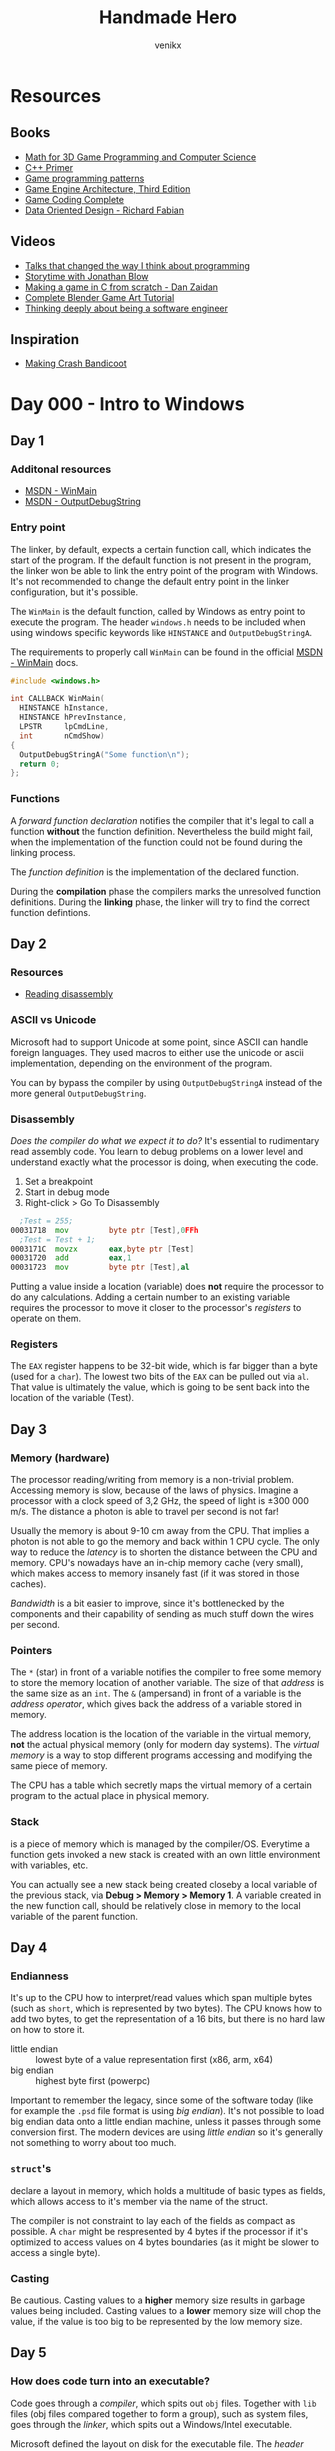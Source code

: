 #+TITLE: Handmade Hero
#+AUTHOR: venikx
#+STARTUP: content, indent

* Resources
** Books
- [[https://www.amazon.com/Mathematics-Programming-Computer-Graphics-Third/dp/1435458869/ref=pd_sim_14_6?_encoding=UTF8&pd_rd_i=1435458869&pd_rd_r=03JCN0ZJNDAT89T9RDWD&pd_rd_w=3Qgen&pd_rd_wg=8Cvny&psc=1&refRID=03JCN0ZJNDAT89T9RDWD][Math for 3D Game Programming and Computer Science]]
- [[https://www.amazon.com/Primer-5th-Stanley-B-Lippman/dp/0321714113][C++ Primer]]
- [[https://www.amazon.com/Game-Programming-Patterns-Robert-Nystrom/dp/0990582906/ref=pd_sim_14_2?_encoding=UTF8&pd_rd_i=0990582906&pd_rd_r=4ACE7CH5N5S6J9NP64EF&pd_rd_w=XD1Tt&pd_rd_wg=yc1pf&psc=1&refRID=4ACE7CH5N5S6J9NP64EF][Game programming patterns]]
- [[https://www.amazon.com/Engine-Architecture-Third-Jason-Gregory/dp/1138035459/ref=sr_1_1?keywords=game+engine+architecture&qid=1563911648&s=books&sr=1-1][Game Engine Architecture, Third Edition]]
- [[https://www.amazon.com/Game-Coding-Complete-Fourth-McShaffry/dp/1133776574/ref=pd_sim_14_2?_encoding=UTF8&pd_rd_i=1133776574&pd_rd_r=9TQGA57P3Q0F85MAZXTP&pd_rd_w=i5EIx&pd_rd_wg=8Nb8o&psc=1&refRID=9TQGA57P3Q0F85MAZXTP][Game Coding Complete]]
- [[http://www.dataorienteddesign.com/dodbook/][Data Oriented Design - Richard Fabian]]

** Videos
- [[http://www.opowell.com/post/talks-that-changed-the-way-i-think-about-programming/][Talks that changed the way I think about programming]]
- [[https://www.youtube.com/watch?v=UwBl7Rnkt78][Storytime with Jonathan Blow]]
- [[https://www.youtube.com/watch?v=cTwh9oHcs1w][Making a game in C from scratch - Dan Zaidan]]
- [[https://www.gamefromscratch.com/page/Complete-Blender-Game-Art-Tutorial-From-zero-experience-to-2D-or-3D-game-ready-asset.aspx][Complete Blender Game Art Tutorial]]
- [[https://www.youtube.com/playlist?list=PLtg36xKlu60wk3buYHvAdtSbqPsvNgUDV][Thinking deeply about being a software engineer]]

** Inspiration
- [[https://all-things-andy-gavin.com/2011/02/02/making-crash-bandicoot-part-1/][Making Crash Bandicoot]]

* Day 000 - Intro to Windows
** Day 1
*** Additonal resources
- [[https://msdn.microsoft.com/en-us/library/windows/desktop/ms633559(v=vs.85).aspx][MSDN - WinMain]]
- [[https://msdn.microsoft.com/en-us/library/windows/desktop/aa363362(v=vs.85).aspx][MSDN - OutputDebugString]]

*** Entry point
The linker, by default, expects a certain function call, which indicates the start of the
program. If the default function is not present in the program, the linker won be able to link
the entry point of the program with Windows. It's not recommended to change the default entry
point in the linker configuration, but it's possible.

The ~WinMain~ is the default function, called by Windows as entry point to execute the program.
The header ~windows.h~ needs to be included when using windows specific keywords like ~HINSTANCE~ and
~OutputDebugStringA~.

The requirements to properly call ~WinMain~ can be found in the official [[https://msdn.microsoft.com/en-us/library/windows/desktop/ms633559(v=vs.85).aspx][MSDN - WinMain]] docs.

#+NAME: win32_handmade.cpp
#+BEGIN_SRC c
  #include <windows.h>

  int CALLBACK WinMain(
    HINSTANCE hInstance,
    HINSTANCE hPrevInstance,
    LPSTR     lpCmdLine,
    int       nCmdShow)
  {
    OutputDebugStringA("Some function\n");
    return 0;
  };
#+END_SRC

*** Functions
A /forward function declaration/ notifies the compiler that it's legal to call a function *without* the
function definition. Nevertheless the build might fail, when the implementation of the function
could not be found during the linking process.

The /function definition/ is the implementation of the declared function.

During the *compilation* phase the compilers marks the unresolved function definitions. During the
*linking* phase, the linker will try to find the correct function defintions.

** Day 2
*** Resources
- [[https://wordsandbuttons.online/you_dont_have_to_learn_assembly_to_read_disassembly.html][Reading disassembly]]

*** ASCII vs Unicode
Microsoft had to support Unicode at some point, since ASCII can handle foreign languages. They used
macros to either use the unicode or ascii implementation, depending on the environment of the
program.

You can by bypass the compiler by using ~OutputDebugStringA~ instead of the more general
~OutputDebugString~.

*** Disassembly
/Does the compiler do what we expect it to do?/
It's essential to rudimentary read assembly code. You learn to debug problems on a lower level and
understand exactly what the processor is doing, when executing the code.

1. Set a breakpoint
2. Start in debug mode
3. Right-click > Go To Disassembly

#+BEGIN_SRC asm
    ;Test = 255;
  00031718  mov         byte ptr [Test],0FFh
    ;Test = Test + 1;
  0003171C  movzx       eax,byte ptr [Test]
  00031720  add         eax,1
  00031723  mov         byte ptr [Test],al
#+END_SRC

Putting a value inside a location (variable) does *not* require the processor to do any calculations.
Adding a certain number to an existing variable requires the processor to move it closer to the
processor's /registers/ to operate on them.

*** Registers
The ~EAX~ register happens to be 32-bit wide, which is far bigger than a byte (used for a ~char~). The
lowest two bits of the ~EAX~ can be pulled out via ~al~. That value is ultimately the value, which is
going to be sent back into the location of the variable (Test).

** Day 3
*** Memory (hardware)
The processor reading/writing from memory is a non-trivial problem. Accessing memory is slow,
because of the laws of physics. Imagine a processor with a clock speed of 3,2 GHz, the speed of
light is \pm 300 000 m/s. The distance a photon is able to travel per second is not far!
\begin{equation}
d = \dfrac{ \pm 300000 m/s}{3,2Ghz}
d = \pm 9 cm
\end{equation}

Usually the memory is about 9-10 cm away from the CPU. That implies a photon is not able to go the
memory and back within 1 CPU cycle. The only way to reduce the /latency/ is to shorten the distance
between the CPU and memory. CPU's nowadays have an in-chip memory cache (very small), which makes
access to memory insanely fast (if it was stored in those caches).

/Bandwidth/ is a bit easier to improve, since it's bottlenecked by the components and their capability
of sending as much stuff down the wires per second.

*** Pointers
The ~*~ (star) in front of a variable notifies the compiler to free some memory to store the memory
location of another variable. The size of that /address/ is the same size as an ~int~.
The ~&~ (ampersand) in front of a variable is the /address operator/, which gives back the address of a
variable stored in memory.

The address location is the location of the variable in the virtual memory, *not* the actual physical
memory (only for modern day systems). The /virtual memory/ is a way to stop different programs
accessing and modifying the same piece of memory.

The CPU has a table which secretly maps the virtual memory of a certain program to the actual place
in physical memory.

*** Stack
is a piece of memory which is managed by the compiler/OS. Everytime a function gets invoked a new
stack is created with an own little environment with variables, etc.

You can actually see a new stack being created closeby a local variable of the previous stack, via
*Debug > Memory > Memory 1*. A variable created in the new function call, should be relatively close
in memory to the local variable of the parent function.

** Day 4
*** Endianness
It's up to the CPU how to interpret/read values which span multiple bytes (such as ~short~, which is
represented by two bytes). The CPU knows how to add two bytes, to get the representation of a 16
bits, but there is no hard law on how to store it.
- little endian :: lowest byte of a value representation first (x86, arm, x64)
- big endian :: highest byte first (powerpc)

Important to remember the legacy, since some of the software today (like for example the ~.psd~ file
format is using /big endian/). It's not possible to load big endian data onto a little endian machine,
unless it passes through some conversion first.
The modern devices are using /little endian/ so it's generally not something to worry about too much.

*** ~struct~'s
declare a layout in memory, which holds a multitude of basic types as fields, which allows access to
it's member via the name of the struct.

The compiler is not constraint to lay each of the fields as compact as possible. A ~char~ might be
respresented by 4 bytes if the processor if it's optimized to access values on 4 bytes boundaries
(as it might be slower to access a single byte).

*** Casting
Be cautious. Casting values to a *higher* memory size results in garbage values being included.
Casting values to a *lower* memory size will chop the value, if the value is too big to be represented
by the low memory size.

** Day 5
*** How does code turn into an executable?
Code goes through a /compiler/, which spits out ~obj~ files. Together with ~lib~ files (obj files compared
together to form a group), such as system files, goes through the /linker/, which spits out a
Windows/Intel executable.

Microsoft defined the layout on disk for the executable file. The /header/ defines the properties of
the file (such as it being an ~.exe~), the /fixup table/ keeps all the references from where our program
calls into Windows and the /CPU specific code/ are all the instructions for the CPU.

*** How does Windows roughly run an executable?
Windows loads up the AMD/Intel specific instructions and put into the memory of the machine. The
missing code where Windows is supposed to patch the memory location with it's own code is found in
the fixup table. However, Windows doesn't actually reference to it's "real" memory where the Windows
code is held in memory. The memory address is obfuscated by Windows, since your program can only
call into it's own /Virtual Memory Address/ assigned by Windows.

* Day 001 - Setting up the Windows Build
** How does Windows calls our code?
It doesn't!
Windows kernels calls the CRT (C Runtime), which calls the ~WinMain~ function of our code.

** Windows dependencies
Windows needs to bind to our code, find the places where we call Windows functions and patch those
with pointers to the location in memory where those functions are running at that time.

The functions coming from the /kernel/ don't require an /import library/, since Windows snuck the import
already for us. ~WinMain~ is part of those kernel functions. All other calls, such as the UI system,
require you to build the code with those specific ~.dll~'s.

Trying to compile code without these imports results in the /linker/ complaining about code that's
supposed to be available, but it couldn't find the information how to insert a particular call to
Windows when patching the code.

Read the MSDN pages for the functions to know which libraries need to be included!

** Automation with ~.bat~ files
It's a simplified version of more commonly known /make/ systems, such as ~gnu make~, ~ninja~ or ~cmake~. The
more complex the build tools are, the more time gets invested in them. The /batch/ file will be
responsible for setting the environment and compiling all the code all the time.
According to Casey there is no need for compiling the modified files only to speed up the build
process if you program sanely.

*** Setting the ~env~
The ~cl~ command-line tool, which controls the Microsoft C/C++ compilers and linker, comes
pre-installed with Visual Studio 2019 (*check* the /C++ Desktop Environment/). However it's not a
command which is exposed by default to the command prompt (sad).

#+NAME: setenv.bat
#+BEGIN_SRC bat
  @echo off

  call "C:\Program Files (x86)\Microsoft Visual Studio\2019\Community\VC\Auxiliary\Build\vcvarsall.bat" x64
  REM set path=D:\Office\Documents\dev\handmade\misc;%path%
#+END_SRC

*** Building
using a single batch file (apparantly controversial), since the project will be compiled every
single time. Alternative build tools: /make/, /ninja/, /cmake/, ... which offer more advanced features
(such as partly compiling code to improve dev speed).

#+NAME: build.bat
#+BEGIN_SRC bat
  @echo off

  mkdir ..\build
  pushd ..\build
  cl -Zi ..\code\win32_handmade.cpp user32.lib
  popd
#+END_SRC

** Debugging ~devenv~ (starts up Visual Studio)
Don't forget to change the working directory of the ~win32_handmade~ start-up project to use the root
of project, rather than the build folder.

* Day 002 - Opening a Win32 Window
- [[https://docs.microsoft.com/en-us/windows/win32/learnwin32/creating-a-window][Creating a Window]]
- [[https://docs.microsoft.com/en-us/windows/desktop/api/winuser/ns-winuser-tagwndclassa][WNDCLASSA]]
- [[https://docs.microsoft.com/en-us/previous-versions/windows/desktop/legacy/ms633573(v%253Dvs.85)][WindowProc callback function]]
- [[https://docs.microsoft.com/en-us/previous-versions/aa932511(v%253dmsdn.10)][RegisterClass]]
- [[https://docs.microsoft.com/en-us/previous-versions/aa921213(v%253dmsdn.10)][GetMessage]]
- [[https://docs.microsoft.com/en-us/windows/win32/api/winuser/nf-winuser-beginpaint][BeginPaint]]
- [[https://docs.microsoft.com/en-us/windows/win32/api/wingdi/nf-wingdi-patblt][PatBlt]]

** Initializing ~WNDCLASS~
Two possibilities:
- zero is initialization :: clear the whole struct to zero (used when performance is not a concern)
- contructors :: initializes values in the typical C++ way

* Day 003 - Allocating a Backbuffer
- [[https://docs.microsoft.com/en-us/windows/win32/api/winuser/nf-winuser-postquitmessage][PostQuitMessage]]
- [[https://docs.microsoft.com/en-us/windows/win32/api/winuser/nf-winuser-getclientrect][GetClientRect]]
- [[https://docs.microsoft.com/en-us/windows/win32/api/wingdi/nf-wingdi-createdibsection][CreateDIBSection]]
- [[https://docs.microsoft.com/en-us/windows/win32/api/wingdi/nf-wingdi-stretchdibits][StretchDIBits]]

** Different use cases for ~static~
The ~static~ keyword has different meanings depending on the context it's being used. It can either
1. Scope a function to a file (making it invisible for other files to import it)
2. Define it locally in a function to persist a value when the scope is recreated
3. Define it globally for everyone to be used

Therefore it's a good practice to define better keywords for these different meanings.
1. ~#define internal static~
2. ~#define local_persist static~
2. ~#define global_variable static~
